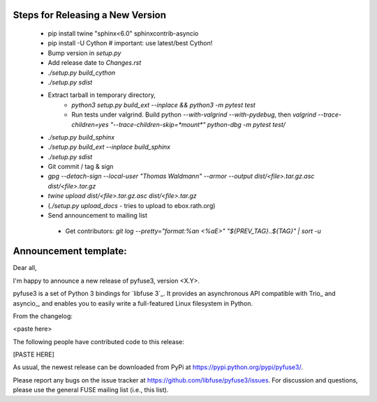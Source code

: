 Steps for Releasing a New Version
---------------------------------

 * pip install twine "sphinx<6.0" sphinxcontrib-asyncio
 * pip install -U Cython  # important: use latest/best Cython!
 * Bump version in `setup.py`
 * Add release date to `Changes.rst`
 * `./setup.py build_cython`
 * `./setup.py sdist`
 * Extract tarball in temporary directory,
    * `python3 setup.py build_ext --inplace && python3 -m pytest test`
    * Run tests under valgrind. Build python `--with-valgrind --with-pydebug`, then `valgrind --trace-children=yes "--trace-children-skip=*mount*" python-dbg -m pytest test/`
 * `./setup.py build_sphinx`
 * `./setup.py build_ext --inplace build_sphinx`
 * `./setup.py sdist`
 * Git commit / tag & sign
 * `gpg --detach-sign --local-user "Thomas Waldmann" --armor --output dist/<file>.tar.gz.asc dist/<file>.tar.gz`
 * `twine upload dist/<file>.tar.gz.asc dist/<file>.tar.gz`
 * (`./setup.py upload_docs` - tries to upload to ebox.rath.org)
 * Send announcement to mailing list
  * Get contributors: `git log --pretty="format:%an <%aE>" "${PREV_TAG}..${TAG}" | sort -u`


Announcement template:
----------------------

Dear all,

I'm happy to announce a new release of pyfuse3, version <X.Y>.

pyfuse3 is a set of Python 3 bindings for `libfuse 3`_. It provides an
asynchronous API compatible with Trio_ and asyncio_, and enables you
to easily write a full-featured Linux filesystem in Python.

From the changelog:

<paste here>

The following people have contributed code to this release:

[PASTE HERE]

As usual, the newest release can be downloaded from PyPi at
https://pypi.python.org/pypi/pyfuse3/.

Please report any bugs on the issue tracker at
https://github.com/libfuse/pyfuse3/issues.  For discussion and
questions, please use the general FUSE mailing list (i.e., this list).
